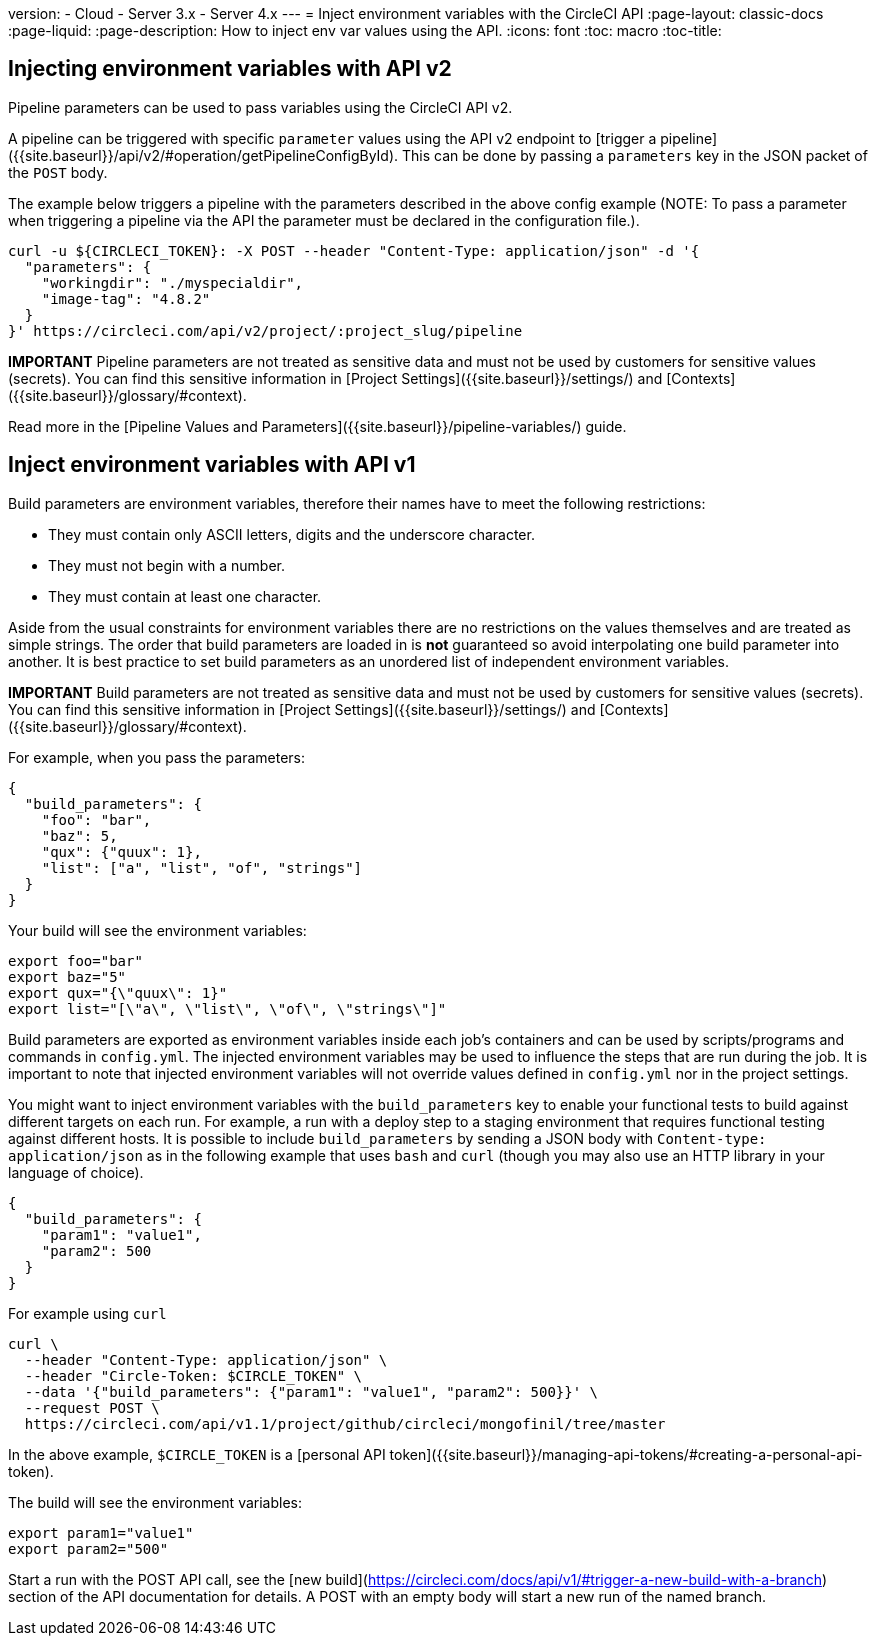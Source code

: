version:
- Cloud
- Server 3.x
- Server 4.x
---
= Inject environment variables with the CircleCI API
:page-layout: classic-docs
:page-liquid:
:page-description: How to inject env var values using the API. 
:icons: font
:toc: macro
:toc-title:

[#inject-environment-variables-with-api-v2]
== Injecting environment variables with API v2

Pipeline parameters can be used to pass variables using the CircleCI API v2.

A pipeline can be triggered with specific `parameter` values using the API v2
endpoint to [trigger a pipeline]({{site.baseurl}}/api/v2/#operation/getPipelineConfigById).
This can be done by passing a `parameters` key in the JSON packet of the `POST` body.

The example below triggers a pipeline with the parameters described in the above config example (NOTE: To pass a parameter when triggering a pipeline via the API the parameter must be declared in the configuration file.).

```shell
curl -u ${CIRCLECI_TOKEN}: -X POST --header "Content-Type: application/json" -d '{
  "parameters": {
    "workingdir": "./myspecialdir",
    "image-tag": "4.8.2"
  }
}' https://circleci.com/api/v2/project/:project_slug/pipeline
```

**IMPORTANT** Pipeline parameters are not treated as sensitive data and must not be used by customers for sensitive values (secrets). You can find this sensitive information in [Project Settings]({{site.baseurl}}/settings/) and [Contexts]({{site.baseurl}}/glossary/#context).

Read more in the [Pipeline Values and Parameters]({{site.baseurl}}/pipeline-variables/) guide.

[#inject-environment-variables-with-api-v1]
== Inject environment variables with API v1

Build parameters are environment variables, therefore their names have to meet the following restrictions:

- They must contain only ASCII letters, digits and the underscore character.
- They must not begin with a number.
- They must contain at least one character.

Aside from the usual constraints for environment variables there are no restrictions on the values themselves and are treated as simple strings. The order that build parameters are loaded in is **not** guaranteed so avoid interpolating one build parameter into another. It is best practice to set build parameters as an unordered list of independent environment variables.

**IMPORTANT** Build parameters are not treated as sensitive data and must not be used by customers for sensitive values (secrets). You can find this sensitive information in [Project Settings]({{site.baseurl}}/settings/) and [Contexts]({{site.baseurl}}/glossary/#context).

For example, when you pass the parameters:

```json
{
  "build_parameters": {
    "foo": "bar",
    "baz": 5,
    "qux": {"quux": 1},
    "list": ["a", "list", "of", "strings"]
  }
}
```

Your build will see the environment variables:

```shell
export foo="bar"
export baz="5"
export qux="{\"quux\": 1}"
export list="[\"a\", \"list\", \"of\", \"strings\"]"
```

Build parameters are exported as environment variables inside each job's containers and can be used by scripts/programs and commands in `config.yml`. The injected environment variables may be used to influence the steps that are run during the job. It is important to note that injected environment variables will not override values defined in `config.yml` nor in the project settings.

You might want to inject environment variables with the `build_parameters` key to enable your functional tests to build against different targets on each run. For example, a run with a deploy step to a staging environment that requires functional testing against different hosts. It is possible to include `build_parameters` by sending a JSON body with `Content-type: application/json` as in the following example that uses `bash` and `curl` (though you may also use an HTTP library in your language of choice).

```json
{
  "build_parameters": {
    "param1": "value1",
    "param2": 500
  }
}
```

For example using `curl`

```shell
curl \
  --header "Content-Type: application/json" \
  --header "Circle-Token: $CIRCLE_TOKEN" \
  --data '{"build_parameters": {"param1": "value1", "param2": 500}}' \
  --request POST \
  https://circleci.com/api/v1.1/project/github/circleci/mongofinil/tree/master
```

In the above example,
`$CIRCLE_TOKEN` is a [personal API token]({{site.baseurl}}/managing-api-tokens/#creating-a-personal-api-token).

The build will see the environment variables:

```shell
export param1="value1"
export param2="500"
```

Start a run with the POST API call, see the [new build](https://circleci.com/docs/api/v1/#trigger-a-new-build-with-a-branch) section of the API documentation for details. A POST with an empty body will start a new run of the named branch.